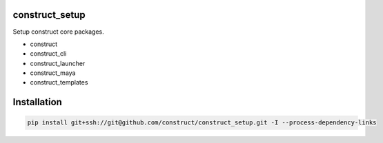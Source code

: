 construct_setup
===============
Setup construct core packages.

- construct
- construct_cli
- construct_launcher
- construct_maya
- construct_templates


Installation
============

.. code-block:: console

    pip install git+ssh://git@github.com/construct/construct_setup.git -I --process-dependency-links
